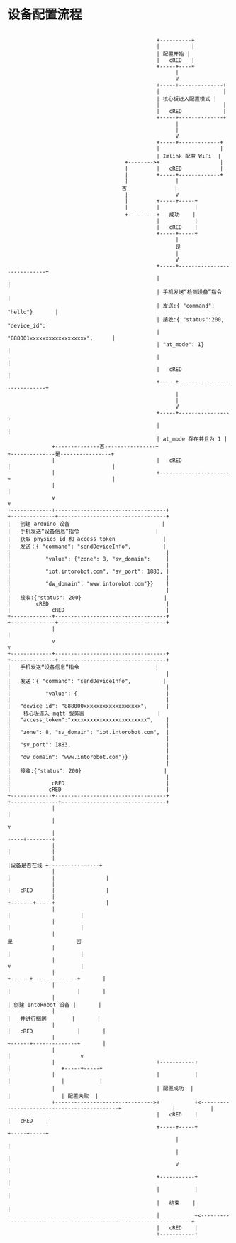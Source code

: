 *  设备配置流程

#+begin_src ditaa :file device_config.png :cmdline -r -s 0.8

                                                 +----------+
                                                 |          |
                                                 | 配置开始 |
                                                 |   cRED   |
                                                 +-----+----+
                                                       |
                                                       V
                                                 +-----+--------------+
                                                 |                    |
                                                 | 核心板进入配置模式 |
                                                 |                    |
                                                 |   cRED             |
                                                 +-----+--------------+
                                                       |
                                                       |
                                                       V
                                                 +-----+-------------+
                                                 |                   |
                                                 | Imlink 配置 WiFi  |
                                       +-------->+                   |
                                       |         |   cRED            |
                                       |         +-----+-------------+
                                       |               |
                                      否               |
                                       |               V
                                       |         +-----+-----+
                                       |         |           |
                                       +---------+   成功    |
                                                 |           |
                                                 |   cRED    |
                                                 +-----+-----+
                                                       |
                                                       是
                                                       |
                                                       V
                                                 +-----+----------------------------+
                                                 |                                  |
                                                 | 手机发送“检测设备”指令           |
                                                 | 发送:{ "command": "hello"}       |
                                                 | 接收:{ "status":200, "device_id":|
                                                 | "888001xxxxxxxxxxxxxxxxxx",      |
                                                 | "at_mode": 1}                    |
                                                 |                                  |
                                                 |   cRED                           |
                                                 +-----+----------------------------+
                                                       |
                                                       |
                                                       V
                                                 +-----+----------------+
                                                 |                      |
                                                 | at_mode 存在并且为 1 |
                +--------------否----------------+                      +--------------是----------------+
                |                                |   cRED               |                                |
                |                                +----------------------+                                |
                |                                                                                        |
                v                                                                                        v
  +-------------+-----------------------------------+                                     +--------------+----------------------------------+
  |   创建 arduino 设备                             |                                     |   手机发送“设备信息”指令                        |
  |   获取 physics_id 和 access_token               |                                     |   发送：{ "command": "sendDeviceInfo",          |
  |                                                 |                                     |           "value": {"zone": 8, "sv_domain":     |
  |                                                 |                                     |           "iot.intorobot.com", "sv_port": 1883, |
  |                                                 |                                     |           "dw_domain": "www.intorobot.com"}}    |
  |                                                 |                                     |   接收:{"status": 200}                          |
  |        cRED                                     |                                     |             cRED                                |
  +-------------+-----------------------------------+                                     +--------------+----------------------------------+
                |                                                                                        |
                v                                                                                        v
  +-------------+-----------------------------------+                                     +--------------+----------------------------------+
  |   手机发送“设备信息”指令                        |                                     |                                                 |
  |   发送：{ "command": "sendDeviceInfo",          |                                     |                                                 |
  |           "value": {                            |                                     |                                                 |
  |   "device_id": "888000xxxxxxxxxxxxxxxxxx",      |                                     |    核心板连入 mqtt 服务器                       |
  |   "access_token":"xxxxxxxxxxxxxxxxxxxxxxxx",    |                                     |                                                 |
  |   "zone": 8, "sv_domain": "iot.intorobot.com",  |                                     |                                                 |
  |   "sv_port": 1883,                              |                                     |                                                 |
  |   "dw_domain": "www.intorobot.com"}}            |                                     |                                                 |
  |   接收:{"status": 200}                          |                                     |                                                 |
  |             cRED                                |                                     |            cRED                                 |
  +-------------+-----------------------------------+                                     +---------------+---------------------------------+
                |                                                                                         |
                |                                                                                         v
                |                                                                                  +----+--------+
                |                                                                                  |             |
                |                                                                                  |设备是否在线 +----------------+
                |                                                                                  |             |                |
                |                                                                                  |   cRED      |                |
                |                                                                                  +-------+-----+                |
                |                                                                                          |                      |
                |                                                                                          |                      |
                |                                                                                          是                    否
                |                                                                                          |                      |
                |                                                                                          v                      |
                |                                                                                   +------+--------------+       |
                |                                                                                   |                     |       |
                |                                                                                   | 创建 IntoRobot 设备 |       |
                |                                                                                   |   并进行捆绑        |       |
                |                                                                                   |   cRED              |       |
                |                                                                                   +------+--------------+       |
                |                                                                                          |                      v
                |                                +-----------+                                             |                +-----+-----+
                |                                |           |                                             |                |           |
                |                                | 配置成功  |                                             |                | 配置失败  |
                +------------------------------->+           +<--------------------------------------------+                |           |
                                                 |   cRED    |                                                              |   cRED    |
                                                 +-----+-----+                                                              +-----+-----+
                                                       |                                                                          |
                                                       |                                                                          |
                                                       V                                                                          |
                                                 +-----------+                                                                    |
                                                 |           |                                                                    |
                                                 |   结束    |                                                                    |
                                                 |           +<-------------------------------------------------------------------+
                                                 |   cRED    |
                                                 +-----------+
#+end_src
